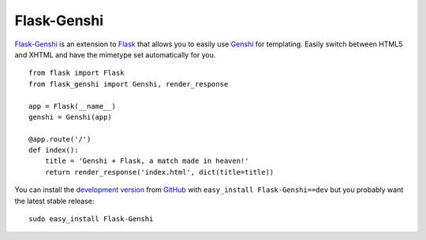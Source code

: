 Flask-Genshi
------------

`Flask-Genshi`_ is an extension to `Flask`_ that allows you to easily
use `Genshi`_ for templating. Easily switch between HTML5 and XHTML
and have the mimetype set automatically for you.

::

    from flask import Flask
    from flask_genshi import Genshi, render_response

    app = Flask(__name__)
    genshi = Genshi(app)

    @app.route('/')
    def index():
        title = 'Genshi + Flask, a match made in heaven!'
        return render_response('index.html', dict(title=title))

You can install the `development version`_ from `GitHub`_
with ``easy_install Flask-Genshi==dev`` but you probably want the
latest stable release::

    sudo easy_install Flask-Genshi

.. _Flask-Genshi: http://packages.python.org/Flask-Genshi/
.. _Flask: http://flask.pocoo.org/
.. _Genshi: http://genshi.edgewall.org/
.. _development version: http://github.com/dag/flask-genshi/zipball/master#egg=Flask-Genshi-dev
.. _GitHub: http://github.com/dag/flask-genshi
